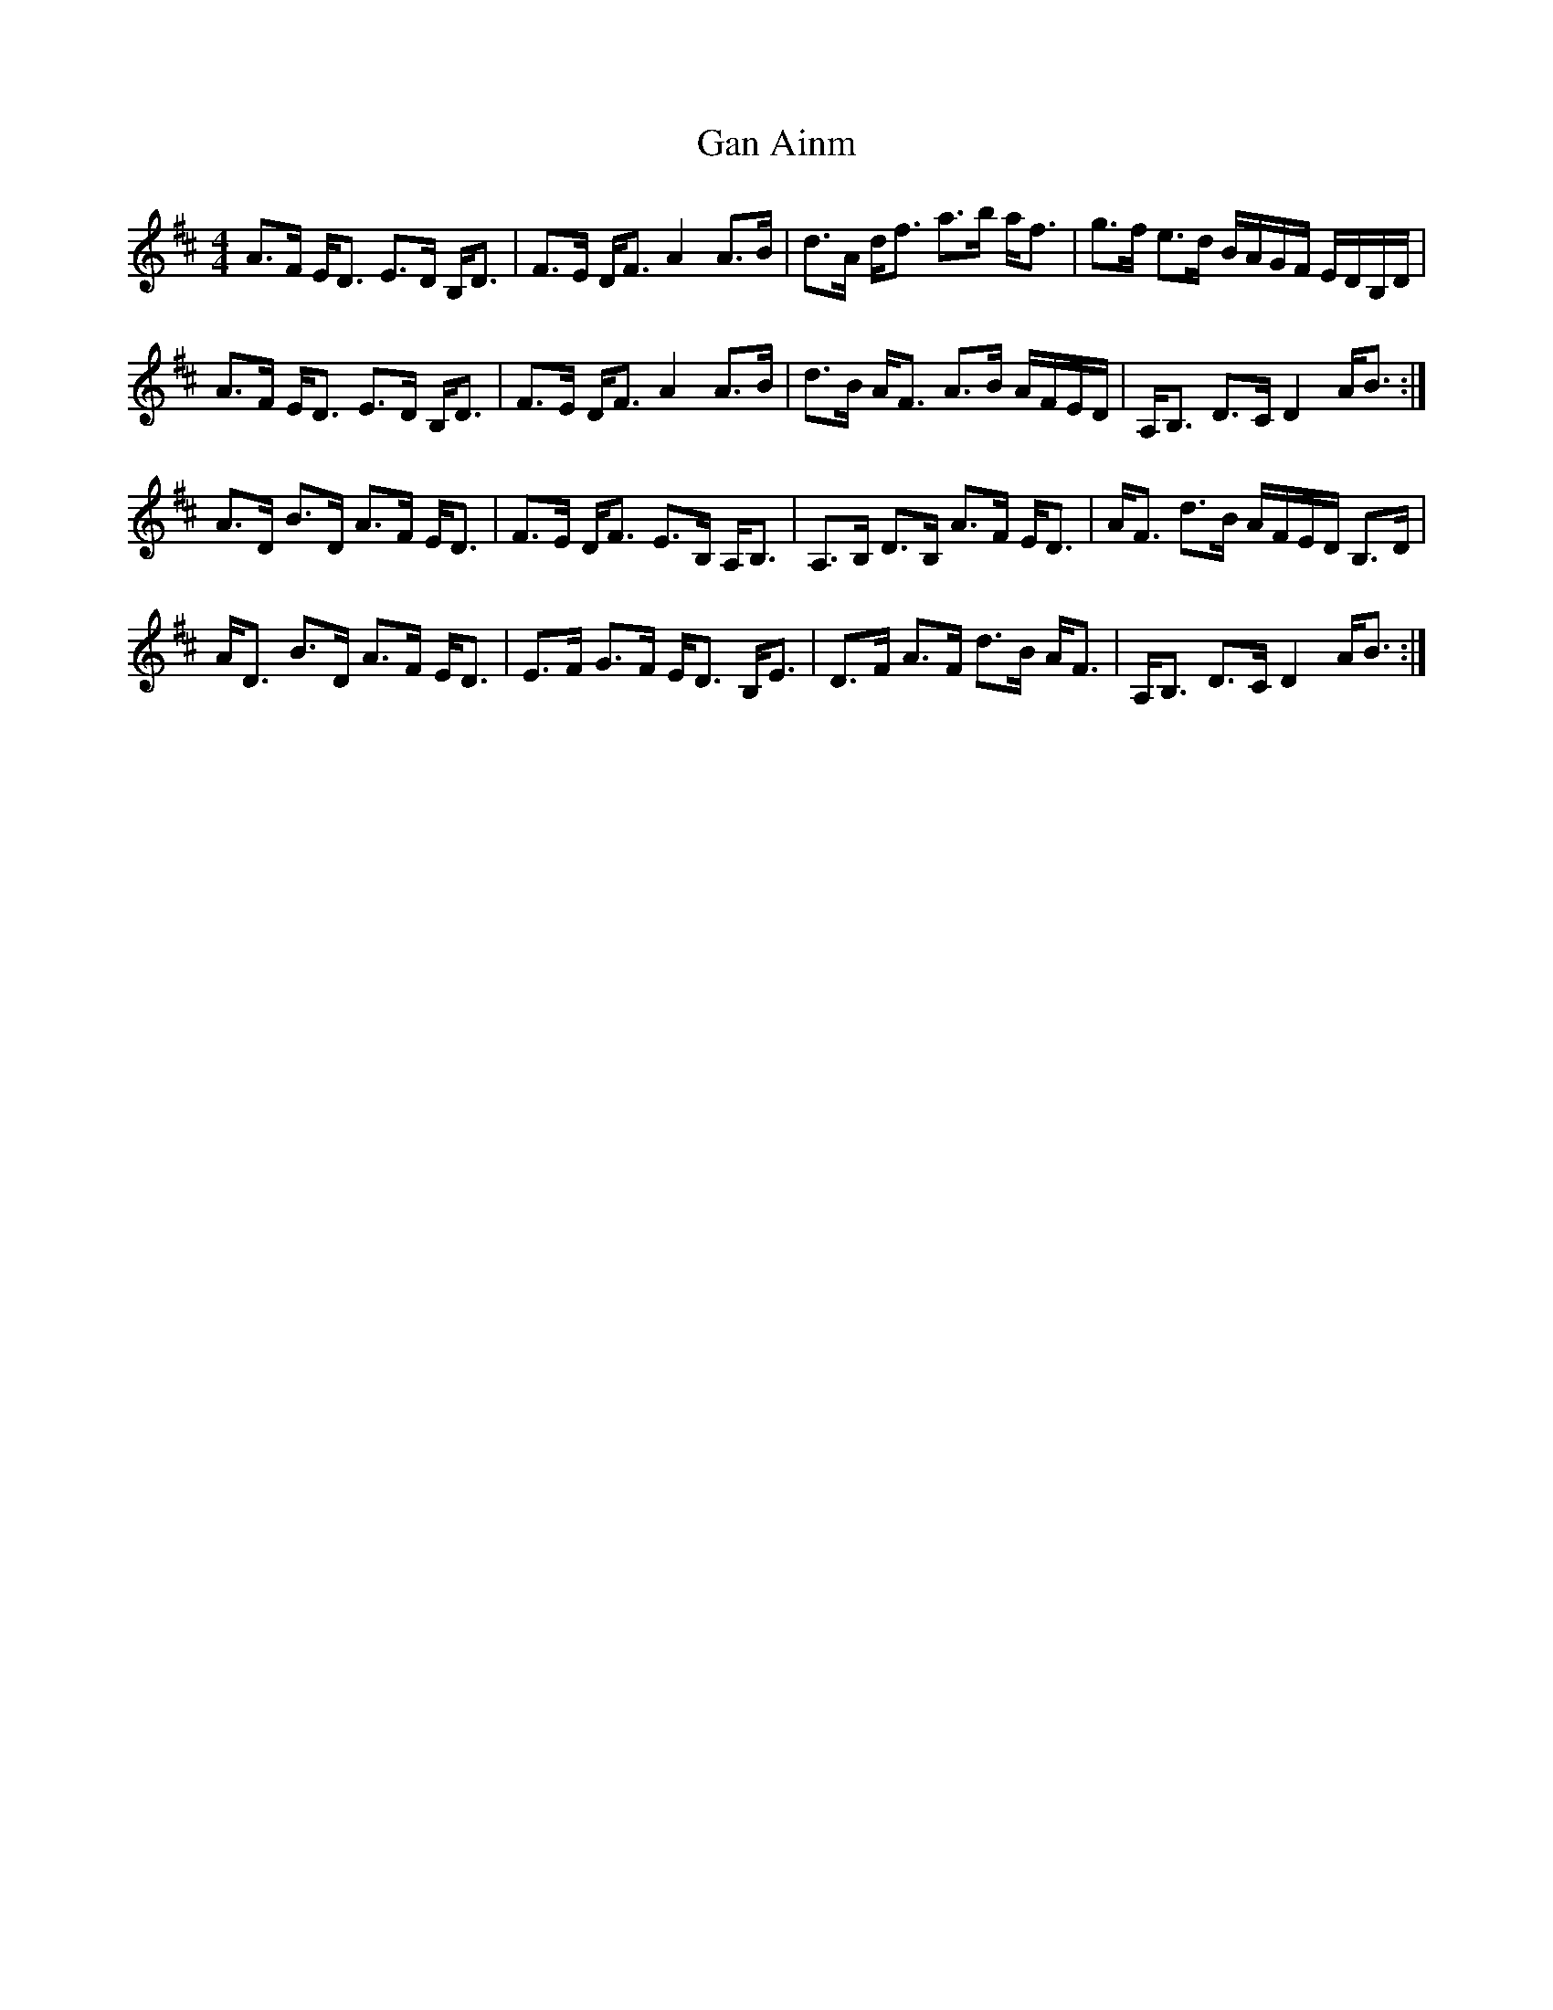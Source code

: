 X: 14561
T: Gan Ainm
R: strathspey
M: 4/4
K: Dmajor
A>F E<D E>D B,<D|F>E D<F A2 A>B|d>A d<f a>b a<f|g>f e>d B/A/G/F/ E/D/B,/D/|
A>F E<D E>D B,<D|F>E D<F A2 A>B|d>B A<F A>B A/F/E/D/|A,<B, D>C D2 A<B:|
A>D B>D A>F E<D|F>E D<F E>B, A,<B,|A,>B, D>B, A>F E<D|A<F d>B A/F/E/D/ B,>D|
A<D B>D A>F E<D|E>F G>F E<D B,<E|D>F A>F d>B A<F|A,<B, D>C D2 A<B:|

